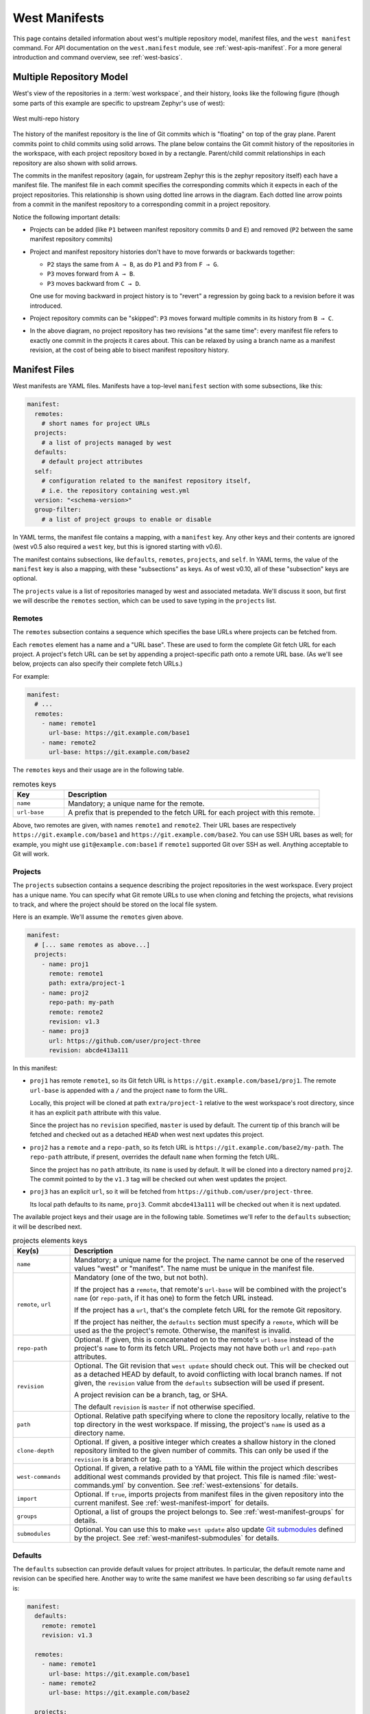.. _west-manifests:

West Manifests
##############

This page contains detailed information about west's multiple repository model,
manifest files, and the ``west manifest`` command. For API documentation on the
``west.manifest`` module, see :ref:`west-apis-manifest`. For a more general
introduction and command overview, see :ref:`west-basics`.

.. only:: html

   .. contents::
      :depth: 3

.. _west-mr-model:

Multiple Repository Model
*************************

West's view of the repositories in a :term:`west workspace`, and their
history, looks like the following figure (though some parts of this example are
specific to upstream Zephyr's use of west):

.. figure:: west-mr-model.png
   :align: center
   :alt: West multi-repo history
   :figclass: align-center

   West multi-repo history

The history of the manifest repository is the line of Git commits which is
"floating" on top of the gray plane. Parent commits point to child commits
using solid arrows. The plane below contains the Git commit history of the
repositories in the workspace, with each project repository boxed in by a
rectangle. Parent/child commit relationships in each repository are also shown
with solid arrows.

The commits in the manifest repository (again, for upstream Zephyr this is the
zephyr repository itself) each have a manifest file. The manifest file in each
commit specifies the corresponding commits which it expects in each of the
project repositories. This relationship is shown using dotted line arrows in the
diagram. Each dotted line arrow points from a commit in the manifest repository
to a corresponding commit in a project repository.

Notice the following important details:

- Projects can be added (like ``P1`` between manifest repository
  commits ``D`` and ``E``) and removed (``P2`` between the same
  manifest repository commits)

- Project and manifest repository histories don't have to move
  forwards or backwards together:

  - ``P2`` stays the same from ``A → B``, as do ``P1`` and ``P3`` from ``F →
    G``.
  - ``P3`` moves forward from ``A → B``.
  - ``P3`` moves backward from ``C → D``.

  One use for moving backward in project history is to "revert" a regression by
  going back to a revision before it was introduced.

- Project repository commits can be "skipped": ``P3`` moves forward
  multiple commits in its history from ``B → C``.

- In the above diagram, no project repository has two revisions "at
  the same time": every manifest file refers to exactly one commit in
  the projects it cares about. This can be relaxed by using a branch
  name as a manifest revision, at the cost of being able to bisect
  manifest repository history.

.. _west-manifest-files:

Manifest Files
**************

West manifests are YAML files. Manifests have a top-level ``manifest`` section
with some subsections, like this:

.. code-block:: yaml

   manifest:
     remotes:
       # short names for project URLs
     projects:
       # a list of projects managed by west
     defaults:
       # default project attributes
     self:
       # configuration related to the manifest repository itself,
       # i.e. the repository containing west.yml
     version: "<schema-version>"
     group-filter:
       # a list of project groups to enable or disable

In YAML terms, the manifest file contains a mapping, with a ``manifest``
key. Any other keys and their contents are ignored (west v0.5 also required a
``west`` key, but this is ignored starting with v0.6).

The manifest contains subsections, like ``defaults``, ``remotes``,
``projects``, and ``self``. In YAML terms, the value of the ``manifest`` key is
also a mapping, with these "subsections" as keys. As of west v0.10, all of
these "subsection" keys are optional.

The ``projects`` value is a list of repositories managed by west and associated
metadata. We'll discuss it soon, but first we will describe the ``remotes``
section, which can be used to save typing in the ``projects`` list.

Remotes
=======

The ``remotes`` subsection contains a sequence which specifies the base URLs
where projects can be fetched from.

Each ``remotes`` element has a name and a "URL base". These are used to form
the complete Git fetch URL for each project. A project's fetch URL can be set
by appending a project-specific path onto a remote URL base. (As we'll see
below, projects can also specify their complete fetch URLs.)

For example:

.. code-block:: yaml

   manifest:
     # ...
     remotes:
       - name: remote1
         url-base: https://git.example.com/base1
       - name: remote2
         url-base: https://git.example.com/base2

The ``remotes`` keys and their usage are in the following table.

.. list-table:: remotes keys
   :header-rows: 1
   :widths: 1 5

   * - Key
     - Description

   * - ``name``
     - Mandatory; a unique name for the remote.

   * - ``url-base``
     - A prefix that is prepended to the fetch URL for each
       project with this remote.

Above, two remotes are given, with names ``remote1`` and ``remote2``. Their URL
bases are respectively ``https://git.example.com/base1`` and
``https://git.example.com/base2``. You can use SSH URL bases as well; for
example, you might use ``git@example.com:base1`` if ``remote1`` supported Git
over SSH as well. Anything acceptable to Git will work.

Projects
========

The ``projects`` subsection contains a sequence describing the project
repositories in the west workspace. Every project has a unique name. You can
specify what Git remote URLs to use when cloning and fetching the projects,
what revisions to track, and where the project should be stored on the local
file system.

Here is an example. We'll assume the ``remotes`` given above.

.. Note: if you change this example, keep the equivalent manifest below in
   sync.

.. code-block:: yaml

   manifest:
     # [... same remotes as above...]
     projects:
       - name: proj1
         remote: remote1
         path: extra/project-1
       - name: proj2
         repo-path: my-path
         remote: remote2
         revision: v1.3
       - name: proj3
         url: https://github.com/user/project-three
         revision: abcde413a111

In this manifest:

- ``proj1`` has remote ``remote1``, so its Git fetch URL is
  ``https://git.example.com/base1/proj1``. The remote ``url-base`` is appended
  with a ``/`` and the project ``name`` to form the URL.

  Locally, this project will be cloned at path ``extra/project-1`` relative to
  the west workspace's root directory, since it has an explicit ``path``
  attribute with this value.

  Since the project has no ``revision`` specified, ``master`` is used by
  default. The current tip of this branch will be fetched and checked out as a
  detached ``HEAD`` when west next updates this project.

- ``proj2`` has a ``remote`` and a ``repo-path``, so its fetch URL is
  ``https://git.example.com/base2/my-path``. The ``repo-path`` attribute, if
  present, overrides the default ``name`` when forming the fetch URL.

  Since the project has no ``path`` attribute, its ``name`` is used by
  default. It will be cloned into a directory named ``proj2``. The commit
  pointed to by the ``v1.3`` tag will be checked out when west updates the
  project.

- ``proj3`` has an explicit ``url``, so it will be fetched from
  ``https://github.com/user/project-three``.

  Its local path defaults to its name, ``proj3``. Commit ``abcde413a111`` will
  be checked out when it is next updated.

The available project keys and their usage are in the following table.
Sometimes we'll refer to the ``defaults`` subsection; it will be described
next.

.. list-table:: projects elements keys
   :header-rows: 1
   :widths: 1 5

   * - Key(s)
     - Description

   * - ``name``
     - Mandatory; a unique name for the project. The name cannot be one of the
       reserved values "west" or "manifest". The name must be unique in the
       manifest file.

   * - ``remote``, ``url``
     - Mandatory (one of the two, but not both).

       If the project has a ``remote``, that remote's ``url-base`` will be
       combined with the project's ``name`` (or ``repo-path``, if it has one)
       to form the fetch URL instead.

       If the project has a ``url``, that's the complete fetch URL for the
       remote Git repository.

       If the project has neither, the ``defaults`` section must specify a
       ``remote``, which will be used as the the project's remote. Otherwise,
       the manifest is invalid.

   * - ``repo-path``
     - Optional. If given, this is concatenated on to the remote's
       ``url-base`` instead of the project's ``name`` to form its fetch URL.
       Projects may not have both ``url`` and ``repo-path`` attributes.

   * - ``revision``
     - Optional. The Git revision that ``west update`` should
       check out. This will be checked out as a detached HEAD by default, to
       avoid conflicting with local branch names. If not given, the
       ``revision`` value from the ``defaults`` subsection will be used if
       present.

       A project revision can be a branch, tag, or SHA.

       The default ``revision`` is ``master`` if not otherwise specified.

   * - ``path``
     - Optional. Relative path specifying where to clone the repository
       locally, relative to the top directory in the west workspace. If missing,
       the project's ``name`` is used as a directory name.

   * - ``clone-depth``
     - Optional. If given, a positive integer which creates a shallow history
       in the cloned repository limited to the given number of commits. This
       can only be used if the ``revision`` is a branch or tag.

   * - ``west-commands``
     - Optional. If given, a relative path to a YAML file within the project
       which describes additional west commands provided by that project. This
       file is named :file:`west-commands.yml` by convention. See
       :ref:`west-extensions` for details.

   * - ``import``
     - Optional. If ``true``, imports projects from manifest files in the
       given repository into the current manifest. See
       :ref:`west-manifest-import` for details.

   * - ``groups``
     - Optional, a list of groups the project belongs to. See
       :ref:`west-manifest-groups` for details.

   * - ``submodules``
     - Optional. You can use this to make ``west update`` also update `Git
       submodules`_ defined by the project. See
       :ref:`west-manifest-submodules` for details.

.. _Git submodules: https://git-scm.com/book/en/v2/Git-Tools-Submodules

Defaults
========

The ``defaults`` subsection can provide default values for project
attributes. In particular, the default remote name and revision can be
specified here. Another way to write the same manifest we have been describing
so far using ``defaults`` is:

.. code-block:: yaml

   manifest:
     defaults:
       remote: remote1
       revision: v1.3

     remotes:
       - name: remote1
         url-base: https://git.example.com/base1
       - name: remote2
         url-base: https://git.example.com/base2

     projects:
       - name: proj1
         path: extra/project-1
         revision: master
       - name: proj2
         repo-path: my-path
         remote: remote2
       - name: proj3
         url: https://github.com/user/project-three
         revision: abcde413a111

The available ``defaults`` keys and their usage are in the following table.

.. list-table:: defaults keys
   :header-rows: 1
   :widths: 1 5

   * - Key
     - Description

   * - ``remote``
     - Optional. This will be used for a project's ``remote`` if it does not
       have a ``url`` or ``remote`` key set.

   * - ``revision``
     - Optional. This will be used for a project's ``revision`` if it does
       not have one set. If not given, the default is ``master``.

Self
====

The ``self`` subsection can be used to control the manifest repository itself.

As an example, let's consider this snippet from the zephyr repository's
:file:`west.yml`:

.. code-block:: yaml

   manifest:
     # ...
     self:
       path: zephyr
       west-commands: scripts/west-commands.yml

This ensures that the zephyr repository is cloned into path ``zephyr``, though
as explained above that would have happened anyway if cloning from the default
manifest URL, ``https://github.com/zephyrproject-rtos/zephyr``. Since the
zephyr repository does contain extension commands, its ``self`` entry declares
the location of the corresponding :file:`west-commands.yml` relative to the
repository root.

The available ``self`` keys and their usage are in the following table.

.. list-table:: self keys
   :header-rows: 1
   :widths: 1 5

   * - Key
     - Description

   * - ``path``
     - Optional. The path ``west init`` should clone the manifest repository
       into, relative to the west workspace topdir.

       If not given, the basename of the path component in the manifest
       repository URL will be used by default. For example, if the URL is
       ``https://git.example.com/project-repo``, the manifest repository would
       be cloned to the directory :file:`project-repo`.

   * - ``west-commands``
     - Optional. This is analogous to the same key in a project sequence
       element.

   * - ``import``
     - Optional. This is also analogous to the ``projects`` key, but allows
       importing projects from other files in the manifest repository. See
       :ref:`west-manifest-import`.

.. _west-manifest-schema-version:

Version
=======

The ``version`` subsection can be used to mark the lowest version of the
manifest file schema that can parse this file's data:

.. code-block:: yaml

   manifest:
     version: "0.10"
     # marks that this file uses version 0.10 of the west manifest
     # file format.

The pykwalify schema :file:`manifest-schema.yml` in the west source code
repository is used to validate the manifest section. The current manifest
``version`` is 0.10, which is supported by west version v0.10.x.

The ``version`` value may be ``"0.7"``, ``"0.8"``, ``"0.9"``, or ``"0.10"``.
West v0.10.x can load manifests with any of these ``version`` values, while
west v0.9.x can only load versions up to ``"0.9"``, and so on.

West halts with an error if you ask it to load a manifest file written in a
version it cannot handle.

Quoting the ``version`` value as shown above forces the YAML parser to treat
it as a string. Without quotes, ``0.10`` in YAML is just the floating point
value ``0.1``. You can omit the quotes if the value is the same when cast to
string, but it's best to include them. Always use quotes if you're not sure.

Group-filter
============

See :ref:`west-manifest-groups`.

.. _west-manifest-groups:

Project Groups and Active Projects
**********************************

You can use the ``groups`` and ``group-filter`` keys briefly described
:ref:`above <west-manifest-files>` to place projects into groups, and filter
which groups are enabled. These keys appear in the manifest like this:

.. code-block:: yaml

   manifest:
     projects:
       - name: some-project
         groups: ...
     group-filter: ...

You can enable or disable project groups using ``group-filter``. Projects whose
groups are all disabled are *inactive*; west essentially ignores inactive
projects unless explicitly requested not to.

The next section introduces project groups; the following sections describe
:ref:`west-enabled-disabled-groups` and :ref:`west-active-inactive-projects`.
There are some basic examples in :ref:`west-project-group-examples`.

Finally, :ref:`west-group-filter-imports` provides a simplified overview of how
``group-filter`` interacts with the :ref:`west-manifest-import` feature.

Project Groups
==============

Inside ``manifest: projects:``, you can add a project to one or more groups.
The ``groups`` key is a list of group names. Group names are strings.

For example, in this manifest fragment:

.. code-block:: yaml

  manifest:
    projects:
      - name: project-1
        groups:
          - groupA
      - name: project-2
        groups:
          - groupB
          - groupC
      - name: project-3

The projects are in these groups:

- ``project-1``: one group, named ``groupA``
- ``project-2``: two groups, named ``groupB`` and ``groupC``
- ``project-3``: no groups

Project group names must not contain commas (,), colons (:), or whitespace.

Group names must not begin with a dash (-) or the plus sign (+), but they may
contain these characters elsewhere in their names. For example, ``foo-bar`` and
``foo+bar`` are valid groups, but ``-foobar`` and ``+foobar`` are not.

Group names are otherwise arbitrary strings. Group names are case sensitive.

As a restriction, no project may use both ``import:`` and ``groups:``. (This
avoids some edge cases whose semantics are difficult to specify.)

.. _west-enabled-disabled-groups:

Enabled and Disabled Project Groups
===================================

All project groups are enabled by default. You can enable or disable groups in
both your manifest file and :ref:`west-config`.

Within a manifest file, ``manifest: group-filter:`` is a YAML list of groups to
enable and disable.

To enable a group, prefix its name with a plus sign (+). For example,
``groupA`` is enabled in this manifest fragment:

.. code-block:: yaml

   manifest:
     group-filter: [+groupA]

Although this is redundant for groups that are already enabled by default, it
can be used to override settings in an imported manifest file. See
:ref:`west-group-filter-imports` for more information.

To disable a group, prefix its name with a dash (-). For example, ``groupA``
and ``groupB`` are disabled in this manifest fragment:

.. code-block:: yaml

   manifest:
     group-filter: [-groupA,-groupB]

.. note::

   Since ``group-filter`` is a YAML list, you could have written this fragment
   as follows:

   .. code-block:: yaml

      manifest:
        group-filter:
          - -groupA
          - -groupB

   However, this syntax is harder to read and therefore discouraged.

In addition to the manifest file, you can control which groups are enabled and
disabled using the ``manifest.group-filter`` configuration option. This option
is a comma-separated list of groups to enable and/or disable.

To enable a group, add its name to the list prefixed with ``+``. To disable a
group, add its name prefixed with ``-``. For example, setting
``manifest.group-filter`` to ``+groupA,-groupB`` enables ``groupA``, and
disables ``groupB``.

The value of the configuration option overrides any data in the manifest file.
You can think of this as if the ``manifest.group-filter`` configuration option
is appended to the ``manifest: group-filter:`` list from YAML, with "last entry
wins" semantics.

.. _west-active-inactive-projects:

Active and Inactive Projects
============================

All projects are *active* by default. Projects with no groups are always
active. A project is *inactive* if all of its groups are disabled. This is the
only way to make a project inactive.

Most west commands that operate on projects will ignore inactive projects by
default. For example, :ref:`west-update` when run without arguments will not
update inactive projects. As another example, running ``west list`` without
arguments will not print information for inactive projects.

.. _west-project-group-examples:

Project Group Examples
======================

This section contains example situations involving project groups and active
projects. The examples use both ``manifest: group-filter:`` YAML lists and
``manifest.group-filter`` configuration lists, to show how they work together.

Note that the ``defaults`` and ``remotes`` data in the following manifests
isn't relevant except to make the examples complete and self-contained.

Example 1: no disabled groups
-----------------------------

The entire manifest file is:

.. code-block:: yaml

   manifest:
     projects:
       - name: foo
         groups:
           - groupA
       - name: bar
         groups:
           - groupA
           - groupB
       - name: baz

     defaults:
       remote: example-remote
     remotes:
       - name: example-remote
         url-base: https://git.example.com

The ``manifest.group-filter`` configuration option is not set (you can ensure
this by running ``west config -D manifest.group-filter``).

No groups are disabled, because all groups are enabled by default. Therefore,
all three projects (``foo``, ``bar``, and ``baz``) are active. Note that there
is no way to make project ``baz`` inactive, since it has no groups.

Example 2: Disabling one group via manifest
-------------------------------------------

The entire manifest file is:

.. code-block:: yaml

   manifest:
     projects:
       - name: foo
         groups:
           - groupA
       - name: bar
         groups:
           - groupA
           - groupB

     group-filter: [-groupA]

     defaults:
       remote: example-remote
     remotes:
       - name: example-remote
         url-base: https://git.example.com

The ``manifest.group-filter`` configuration option is not set (you can ensure
this by running ``west config -D manifest.group-filter``).

Since ``groupA`` is disabled, project ``foo`` is inactive. Project ``bar`` is
active, because ``groupB`` is enabled.

Example 3: Disabling multiple groups via manifest
-------------------------------------------------

The entire manifest file is:

.. code-block:: yaml

   manifest:
     projects:
       - name: foo
         groups:
           - groupA
       - name: bar
         groups:
           - groupA
           - groupB

     group-filter: [-groupA,-groupB]

     defaults:
       remote: example-remote
     remotes:
       - name: example-remote
         url-base: https://git.example.com

The ``manifest.group-filter`` configuration option is not set (you can ensure
this by running ``west config -D manifest.group-filter``).

Both ``foo`` and ``bar`` are inactive, because all of their groups are
disabled.

Example 4: Disabling a group via configuration
----------------------------------------------

The entire manifest file is:

.. code-block:: yaml

   manifest:
     projects:
       - name: foo
         groups:
           - groupA
       - name: bar
         groups:
           - groupA
           - groupB

     defaults:
       remote: example-remote
     remotes:
       - name: example-remote
         url-base: https://git.example.com

The ``manifest.group-filter`` configuration option is set to ``-groupA`` (you
can ensure this by running ``west config manifest.group-filter -- -groupA``;
the extra ``--`` is required so the argument parser does not treat ``-groupA``
as a command line option ``-g`` with value ``roupA``).

Project ``foo`` is inactive because ``groupA`` has been disabled by the
``manifest.group-filter`` configuration option. Project ``bar`` is active
because ``groupB`` is enabled.

Example 5: Overriding a disabled group via configuration
--------------------------------------------------------

The entire manifest file is:

.. code-block:: yaml

   manifest:
     projects:
       - name: foo
       - name: bar
         groups:
           - groupA
       - name: baz
         groups:
           - groupA
           - groupB

     group-filter: [-groupA]

     defaults:
       remote: example-remote
     remotes:
       - name: example-remote
         url-base: https://git.example.com

The ``manifest.group-filter`` configuration option is set to ``+groupA`` (you
can ensure this by running ``west config manifest.group-filter +groupA``).

In this case, ``groupA`` is enabled: the ``manifest.group-filter``
configuration option has higher precedence than the ``manifest: group-filter:
[-groupA]`` content in the manifest file.

Therefore, projects ``foo`` and ``bar`` are both active.

Example 6: Overriding multiple disabled groups via configuration
----------------------------------------------------------------

The entire manifest file is:

.. code-block:: yaml

   manifest:
     projects:
       - name: foo
       - name: bar
         groups:
           - groupA
       - name: baz
         groups:
           - groupA
           - groupB

     group-filter: [-groupA,-groupB]

     defaults:
       remote: example-remote
     remotes:
       - name: example-remote
         url-base: https://git.example.com

The ``manifest.group-filter`` configuration option is set to
``+groupA,+groupB`` (you can ensure this by running ``west config
manifest.group-filter "+groupA,+groupB"``).

In this case, both ``groupA`` and ``groupB`` are enabled, because the
configuration value overrides the manifest file for both groups.

Therefore, projects ``foo`` and ``bar`` are both active.

Example 7: Disabling multiple groups via configuration
------------------------------------------------------

The entire manifest file is:

.. code-block:: yaml

   manifest:
     projects:
       - name: foo
       - name: bar
         groups:
           - groupA
       - name: baz
         groups:
           - groupA
           - groupB

     defaults:
       remote: example-remote
     remotes:
       - name: example-remote
         url-base: https://git.example.com

The ``manifest.group-filter`` configuration option is set to
``-groupA,-groupB`` (you can ensure this by running ``west config
manifest.group-filter -- "-groupA,-groupB"``).

In this case, both ``groupA`` and ``groupB`` are disabled.

Therefore, projects ``foo`` and ``bar`` are both inactive.

.. _west-group-filter-imports:

Group Filters and Imports
=========================

This section provides a simplified description of how the ``manifest:
group-filter:`` value behaves when combined with :ref:`west-manifest-import`.
For complete details, see :ref:`west-manifest-formal`.

.. warning::

   The below semantics apply to west v0.10.0 and later. West v0.9.x semantics
   are different, and combining ``group-filter`` with ``import`` in west v0.9.x
   is discouraged.

In short:

- if you only import one manifest, any groups it disables in its
  ``group-filter`` are also disabled in your manifest
- you can override this in your manifest file's ``manifest: group-filter:``
  value, your workspace's ``manifest.group-filter`` configuration option, or
  both

Here are some examples.

Example 1: no overrides
-----------------------

You are using this :file:`parent/west.yml` manifest:

.. code-block:: yaml

   # parent/west.yml:
   manifest:
     projects:
       - name: child
         url: https://git.example.com/child
         import: true
       - name: project-1
         url: https://git.example.com/project-1
         groups:
           - unstable

And :file:`child/west.yml` contains:

.. code-block:: yaml

   # child/west.yml:
   manifest:
     group-filter: [-unstable]
     projects:
       - name: project-2
         url: https://git.example.com/project-2
       - name: project-3
         url: https://git.example.com/project-3
         groups:
           - unstable

Only ``child`` and ``project-2`` are active in the resolved manifest.

The ``unstable`` group is disabled in :file:`child/west.yml`, and that is not
overridden in :file:`parent/west.yml`. Therefore, the final ``group-filter``
for the resolved manifest is ``[-unstable]``.

Since ``project-1`` and ``project-3`` are in the ``unstable`` group and are not
in any other group, they are inactive.

Example 2: overriding an imported ``group-filter`` via manifest
---------------------------------------------------------------

You are using this :file:`parent/west.yml` manifest:

.. code-block:: yaml

   # parent/west.yml:
   manifest:
     group-filter: [+unstable,-optional]
     projects:
       - name: child
         url: https://git.example.com/child
         import: true
       - name: project-1
         url: https://git.example.com/project-1
         groups:
           - unstable

And :file:`child/west.yml` contains:

.. code-block:: yaml

   # child/west.yml:
   manifest:
     group-filter: [-unstable]
     projects:
       - name: project-2
         url: https://git.example.com/project-2
         groups:
           - optional
       - name: project-3
         url: https://git.example.com/project-3
         groups:
           - unstable

Only the ``child``, ``project-1``, and ``project-3`` projects are active.

The ``[-unstable]`` group filter in :file:`child/west.yml` is overridden in
:file:`parent/west.yml`, so the ``unstable`` group is enabled. Since
``project-1`` and ``project-3`` are in the ``unstable`` group, they are active.

The same :file:`parent/west.yml` file disables the ``optional`` group, so
``project-2`` is inactive.

The final group filter specified by :file:`parent/west.yml` is
``[+unstable,-optional]``.

Example 3: overriding an imported ``group-filter`` via configuration
--------------------------------------------------------------------

You are using this :file:`parent/west.yml` manifest:

.. code-block:: yaml

   # parent/west.yml:
   manifest:
     projects:
       - name: child
         url: https://git.example.com/child
         import: true
       - name: project-1
         url: https://git.example.com/project-1
         groups:
           - unstable

And :file:`child/west.yml` contains:

.. code-block:: yaml

   # child/west.yml:
   manifest:
     group-filter: [-unstable]
     projects:
       - name: project-2
         url: https://git.example.com/project-2
         groups:
           - optional
       - name: project-3
         url: https://git.example.com/project-3
         groups:
           - unstable

If you run:

.. code-block:: shell

   west config manifest.group-filter +unstable,-optional

Then only the ``child``, ``project-1``, and ``project-3`` projects are active.

The ``-unstable`` group filter in :file:`child/west.yml` is overridden in the
``manifest.group-filter`` configuration option, so the ``unstable`` group is
enabled. Since ``project-1`` and ``project-3`` are in the ``unstable`` group,
they are active.

The same configuration option disables the ``optional`` group, so ``project-2``
is inactive.

The final group filter specified by :file:`parent/west.yml` and the
``manifest.group-filter`` configuration option is ``[+unstable,-optional]``.

.. _west-manifest-submodules:

Git Submodules in Projects
**************************

You can use the ``submodules`` keys briefly described :ref:`above
<west-manifest-files>` to force ``west update`` to also handle any `Git
submodules`_ configured in project's git repository. The ``submodules`` key can
appear inside ``projects``, like this:

.. code-block:: YAML

   manifest:
     projects:
       - name: some-project
         submodules: ...

The ``submodules`` key can be a boolean or a list of mappings. We'll describe
these in order.

Option 1: Boolean
=================

This is the easiest way to use ``submodules``.

If ``submodules`` is ``true`` as a ``projects`` attribute, ``west update`` will
recursively update the project's Git submodules whenever it updates the project
itself. If it's ``false`` or missing, it has no effect.

For example, let's say you have a source code repository ``foo``, which has
some submodules, and you want ``west update`` to keep all of them them in sync,
along with another project named ``bar`` in the same workspace.

You can do that with this manifest file:

.. code-block:: yaml

   manifest:
     projects:
       - name: foo
         submodules: true
       - name: bar

Here, ``west update`` will initialize and update all submodules in ``foo``. If
``bar`` has any submodules, they are ignored, because ``bar`` does not have a
``submodules`` value.

Option 2: List of mappings
==========================

The ``submodules`` key may be a list of mappings, one list element for
each desired submodule. Each submodule listed is updated recursively.
You can still track and update unlisted submodules with ``git`` commands
manually; present or not they will be completely ignored by ``west``.

The ``path`` key must match exactly the path of one submodule relative
to its parent west project, as shown in the output of ``git submodule
status``. The ``name`` key is optional and not used by west for now;
it's not passed to ``git submodule`` commands either. The ``name`` key
was briefly mandatory in west version 0.9.0, but was made optional in 0.9.1.

For example, let's say you have a source code repository ``foo``, which has
many submodules, and you want ``west update`` to keep some but not all of them
in sync, along with another project named ``bar`` in the same workspace.

You can do that with this manifest file:

.. code-block:: yaml

   manifest:
     projects:
       - name: foo
         submodules:
           - path: path/to/foo-first-sub
           - name: foo-second-sub
             path: path/to/foo-second-sub
       - name: bar

Here, ``west update`` will recursively initialize and update just the
submodules in ``foo`` with paths ``path/to/foo-first-sub`` and
``path/to/foo-second-sub``. Any submodules in ``bar`` are still ignored.

.. _west-manifest-import:

Manifest Imports
****************

You can use the ``import`` key briefly described above to include projects from
other manifest files in your :file:`west.yml`. This key can be either a
``project`` or ``self`` section attribute:

.. code-block:: yaml

   manifest:
     projects:
       - name: some-project
         import: ...
     self:
       import: ...

You can use a "self: import:" to load additional files from the repository
containing your :file:`west.yml`. You can use a "project: ... import:" to load
additional files defined in that project's Git history.

West resolves the final manifest from individual manifest files in this order:

#. imported files in ``self``
#. your :file:`west.yml` file
#. imported files in ``projects``

During resolution, west ignores projects which have already been defined in
other files. For example, a project named ``foo`` in your :file:`west.yml`
makes west ignore other projects named ``foo`` imported from your ``projects``
list.

The ``import`` key can be a boolean, path, mapping, or sequence. We'll describe
these in order, using examples:

- :ref:`Boolean <west-manifest-import-bool>`
   - :ref:`west-manifest-ex1.1`
   - :ref:`west-manifest-ex1.2`
   - :ref:`west-manifest-ex1.3`
- :ref:`Relative path <west-manifest-import-path>`
   - :ref:`west-manifest-ex2.1`
   - :ref:`west-manifest-ex2.2`
   - :ref:`west-manifest-ex2.3`
- :ref:`Mapping with additional configuration <west-manifest-import-map>`
   - :ref:`west-manifest-ex3.1`
   - :ref:`west-manifest-ex3.2`
   - :ref:`west-manifest-ex3.3`
   - :ref:`west-manifest-ex3.4`
- :ref:`Sequence of paths and mappings <west-manifest-import-seq>`
   - :ref:`west-manifest-ex4.1`
   - :ref:`west-manifest-ex4.2`

A more :ref:`formal description <west-manifest-formal>` of how this works is
last, after the examples.

Troubleshooting Note
====================

If you're using this feature and find west's behavior confusing, try
:ref:`resolving your manifest <west-manifest-resolve>` to see the final results
after imports are done.

.. _west-manifest-import-bool:

Option 1: Boolean
=================

This is the easiest way to use ``import``.

If ``import`` is ``true`` as a ``projects`` attribute, west imports projects
from the :file:`west.yml` file in that project's root directory. If it's
``false`` or missing, it has no effect. For example, this manifest would import
:file:`west.yml` from the ``p1`` git repository at revision ``v1.0``:

.. code-block:: yaml

   manifest:
     # ...
     projects:
       - name: p1
         revision: v1.0
         import: true    # Import west.yml from p1's v1.0 git tag
       - name: p2
         import: false   # Nothing is imported from p2.
       - name: p3        # Nothing is imported from p3 either.

It's an error to set ``import`` to either ``true`` or ``false`` inside
``self``, like this:

.. code-block:: yaml

   manifest:
     # ...
     self:
       import: true  # Error

.. _west-manifest-ex1.1:

Example 1.1: Downstream of a Zephyr release
-------------------------------------------

You have a source code repository you want to use with Zephyr v1.14.1 LTS.  You
want to maintain the whole thing using west. You don't want to modify any of
the mainline repositories.

In other words, the west workspace you want looks like this:

.. code-block:: none

   my-downstream/
   ├── .west/                     # west directory
   ├── zephyr/                    # mainline zephyr repository
   │   └── west.yml               # the v1.14.1 version of this file is imported
   ├── modules/                   # modules from mainline zephyr
   │   ├── hal/
   │   └── [...other directories..]
   ├── [ ... other projects ...]  # other mainline repositories
   └── my-repo/                   # your downstream repository
       ├── west.yml               # main manifest importing zephyr/west.yml v1.14.1
       └── [...other files..]

You can do this with the following :file:`my-repo/west.yml`:

.. code-block:: yaml

   # my-repo/west.yml:
   manifest:
     remotes:
       - name: zephyrproject-rtos
         url-base: https://github.com/zephyrproject-rtos
     projects:
       - name: zephyr
         remote: zephyrproject-rtos
         revision: v1.14.1
         import: true

You can then create the workspace on your computer like this, assuming
``my-repo`` is hosted at ``https://git.example.com/my-repo``:

.. code-block:: console

   west init -m https://git.example.com/my-repo my-downstream
   cd my-downstream
   west update

After ``west init``, :file:`my-downstream/my-repo` will be cloned.

After ``west update``, all of the projects defined in the ``zephyr``
repository's :file:`west.yml` at revision ``v1.14.1`` will be cloned into
:file:`my-downstream` as well.

You can add and commit any code to :file:`my-repo` you please at this point,
including your own Zephyr applications, drivers, etc. See :ref:`application`.

.. _west-manifest-ex1.2:

Example 1.2: "Rolling release" Zephyr downstream
------------------------------------------------

This is similar to :ref:`west-manifest-ex1.1`, except we'll use ``revision:
main`` for the zephyr repository:

.. code-block:: yaml

   # my-repo/west.yml:
   manifest:
     remotes:
       - name: zephyrproject-rtos
         url-base: https://github.com/zephyrproject-rtos
     projects:
       - name: zephyr
         remote: zephyrproject-rtos
         revision: main
         import: true

You can create the workspace in the same way:

.. code-block:: console

   west init -m https://git.example.com/my-repo my-downstream
   cd my-downstream
   west update

This time, whenever you run ``west update``, the special :ref:`manifest-rev
<west-manifest-rev>` branch in the ``zephyr`` repository will be updated to
point at a newly fetched ``main`` branch tip from the URL
https://github.com/zephyrproject-rtos/zephyr.

The contents of :file:`zephyr/west.yml` at the new ``manifest-rev`` will then
be used to import projects from Zephyr. This lets you stay up to date with the
latest changes in the Zephyr project. The cost is that running ``west update``
will not produce reproducible results, since the remote ``main`` branch can
change every time you run it.

It's also important to understand that west **ignores your working tree's**
:file:`zephyr/west.yml` entirely when resolving imports. West always uses the
contents of imported manifests as they were committed to the latest
``manifest-rev`` when importing from a project.

You can only import manifest from the file system if they are in your manifest
repository's working tree. See :ref:`west-manifest-ex2.2` for an example.

.. _west-manifest-ex1.3:

Example 1.3: Downstream of a Zephyr release, with module fork
-------------------------------------------------------------

This manifest is similar to the one in :ref:`west-manifest-ex1.1`, except it:

- is a downstream of Zephyr 2.0
- includes a downstream fork of the :file:`modules/hal/nordic`
  :ref:`module <modules>` which was included in that release

.. code-block:: yaml

   # my-repo/west.yml:
   manifest:
     remotes:
       - name: zephyrproject-rtos
         url-base: https://github.com/zephyrproject-rtos
       - name: my-remote
         url-base: https://git.example.com
     projects:
       - name: hal_nordic         # higher precedence
         remote: my-remote
         revision: my-sha
         path: modules/hal/nordic
       - name: zephyr
         remote: zephyrproject-rtos
         revision: v2.0.0
         import: true             # imported projects have lower precedence

   # subset of zephyr/west.yml contents at v2.0.0:
   manifest:
     defaults:
       remote: zephyrproject-rtos
     remotes:
       - name: zephyrproject-rtos
         url-base: https://github.com/zephyrproject-rtos
     projects:
     # ...
     - name: hal_nordic           # lower precedence, values ignored
       path: modules/hal/nordic
       revision: another-sha

With this manifest file, the project named ``hal_nordic``:

- is cloned from ``https://git.example.com/hal_nordic`` instead of
  ``https://github.com/zephyrproject-rtos/hal_nordic``.
- is updated to commit ``my-sha`` by ``west update``, instead of
  the mainline commit ``another-sha``

In other words, when your top-level manifest defines a project, like
``hal_nordic``, west will ignore any other definition it finds later on while
resolving imports.

This does mean you have to copy the ``path: modules/hal/nordic`` value into
:file:`my-repo/west.yml` when defining ``hal_nordic`` there. The value from
:file:`zephyr/west.yml` is ignored entirely. See :ref:`west-manifest-resolve`
for troubleshooting advice if this gets confusing in practice.

When you run ``west update``, west will:

- update zephyr's ``manifest-rev`` to point at the ``v2.0.0`` tag
- import :file:`zephyr/west.yml` at that ``manifest-rev``
- locally check out the ``v2.0.0`` revisions for all zephyr projects except
  ``hal_nordic``
- update ``hal_nordic`` to ``my-sha`` instead of ``another-sha``

.. _west-manifest-import-path:

Option 2: Relative path
=======================

The ``import`` value can also be a relative path to a manifest file or a
directory containing manifest files. The path is relative to the root directory
of the ``projects`` or ``self`` repository the ``import`` key appears in.

Here is an example:

.. code-block:: yaml

   manifest:
     projects:
       - name: project-1
         revision: v1.0
         import: west.yml
       - name: project-2
         revision: main
         import: p2-manifests
     self:
       import: submanifests

This will import the following:

- the contents of :file:`project-1/west.yml` at ``manifest-rev``, which points
  at tag ``v1.0`` after running ``west update``
- any YAML files in the directory tree :file:`project-2/p2-manifests`
  at the latest commit in the ``main`` branch, as fetched by ``west update``,
  sorted by file name
- YAML files in :file:`submanifests` in your manifest repository,
  as they appear on your file system, sorted by file name

Notice how ``projects`` imports get data from Git using ``manifest-rev``, while
``self`` imports get data from your file system. This is because as usual, west
leaves version control for your manifest repository up to you.

.. _west-manifest-ex2.1:

Example 2.1: Downstream of a Zephyr release with explicit path
--------------------------------------------------------------

This is an explicit way to write an equivalent manifest to the one in
:ref:`west-manifest-ex1.1`.

.. code-block:: yaml

   manifest:
     remotes:
       - name: zephyrproject-rtos
         url-base: https://github.com/zephyrproject-rtos
     projects:
       - name: zephyr
         remote: zephyrproject-rtos
         revision: v1.14.1
         import: west.yml

The setting ``import: west.yml`` means to use the file :file:`west.yml` inside
the ``zephyr`` project. This example is contrived, but shows the idea.

This can be useful in practice when the name of the manifest file you want to
import is not :file:`west.yml`.

.. _west-manifest-ex2.2:

Example 2.2: Downstream with directory of manifest files
--------------------------------------------------------

Your Zephyr downstream has a lot of additional repositories. So many, in fact,
that you want to split them up into multiple manifest files, but keep track of
them all in a single manifest repository, like this:

.. code-block:: none

   my-repo/
   ├── submanifests
   │   ├── 01-libraries.yml
   │   ├── 02-vendor-hals.yml
   │   └── 03-applications.yml
   └── west.yml

You want to add all the files in :file:`my-repo/submanifests` to the main
manifest file, :file:`my-repo/west.yml`, in addition to projects in
:file:`zephyr/west.yml`. You want to track the latest development code
in the Zephyr repository's ``main`` branch instead of using a fixed revision.

Here's how:

.. code-block:: yaml

   # my-repo/west.yml:
   manifest:
     remotes:
       - name: zephyrproject-rtos
         url-base: https://github.com/zephyrproject-rtos
     projects:
       - name: zephyr
         remote: zephyrproject-rtos
         revision: main
         import: true
     self:
       import: submanifests

Manifest files are imported in this order during resolution:

#. :file:`my-repo/submanifests/01-libraries.yml`
#. :file:`my-repo/submanifests/02-vendor-hals.yml`
#. :file:`my-repo/submanifests/03-applications.yml`
#. :file:`my-repo/west.yml`
#. :file:`zephyr/west.yml`

.. note::

   The :file:`.yml` file names are prefixed with numbers in this example to
   make sure they are imported in the specified order.

   You can pick arbitrary names. West sorts files in a directory by name before
   importing.

Notice how the manifests in :file:`submanifests` are imported *before*
:file:`my-repo/west.yml` and :file:`zephyr/west.yml`. In general, an ``import``
in the ``self`` section is processed before the manifest files in ``projects``
and the main manifest file.

This means projects defined in :file:`my-repo/submanifests` take highest
precedence. For example, if :file:`01-libraries.yml` defines ``hal_nordic``,
the project by the same name in :file:`zephyr/west.yml` is simply ignored. As
usual, see :ref:`west-manifest-resolve` for troubleshooting advice.

This may seem strange, but it allows you to redefine projects "after the fact",
as we'll see in the next example.

.. _west-manifest-ex2.3:

Example 2.3: Continuous Integration overrides
---------------------------------------------

Your continuous integration system needs to fetch and test multiple
repositories in your west workspace from a developer's forks instead of your
mainline development trees, to see if the changes all work well together.

Starting with :ref:`west-manifest-ex2.2`, the CI scripts add a
file :file:`00-ci.yml` in :file:`my-repo/submanifests`, with these contents:

.. code-block:: yaml

   # my-repo/submanifests/00-ci.yml:
   manifest:
     projects:
       - name: a-vendor-hal
         url: https://github.com/a-developer/hal
         revision: a-pull-request-branch
       - name: an-application
         url: https://github.com/a-developer/application
         revision: another-pull-request-branch

The CI scripts run ``west update`` after generating this file in
:file:`my-repo/submanifests`. The projects defined in :file:`00-ci.yml` have
higher precedence than other definitions in :file:`my-repo/submanifests`,
because the name :file:`00-ci.yml` comes before the other file names.

Thus, ``west update`` always checks out the developer's branches in the
projects named ``a-vendor-hal`` and ``an-application``, even if those same
projects are also defined elsewhere.

.. _west-manifest-import-map:

Option 3: Mapping
=================

The ``import`` key can also contain a mapping with the following keys:

- ``file``: Optional. The name of the manifest file or directory to import.
  This defaults to :file:`west.yml` if not present.
- ``name-allowlist``: Optional. If present, a name or sequence of project names
  to include.
- ``path-allowlist``: Optional. If present, a path or sequence of project paths
  to match against. This is a shell-style globbing pattern, currently
  implemented with `pathlib`_. Note that this means case sensitivity is
  platform specific.
- ``name-blocklist``: Optional. Like ``name-allowlist``, but contains project
  names to exclude rather than include.
- ``path-blocklist``: Optional. Like ``path-allowlist``, but contains project
  paths to exclude rather than include.
- ``path-prefix``: Optional (new in v0.8.0). If given, this will be prepended
  to the project's path in the workspace, as well as the paths of any imported
  projects. This can be used to place these projects in a subdirectory of the
  workspace.

.. _re: https://docs.python.org/3/library/re.html
.. _pathlib:
   https://docs.python.org/3/library/pathlib.html#pathlib.PurePath.match

Allowlists override blocklists if both are given. For example, if a project is
blocked by path, then allowed by name, it will still be imported.

.. _west-manifest-ex3.1:

Example 3.1: Downstream with name allowlist
-------------------------------------------

Here is a pair of manifest files, representing a mainline and a
downstream. The downstream doesn't want to use all the mainline
projects, however. We'll assume the mainline :file:`west.yml` is
hosted at ``https://git.example.com/mainline/manifest``.

.. code-block:: yaml

   # mainline west.yml:
   manifest:
     projects:
       - name: mainline-app                # included
         path: examples/app
         url: https://git.example.com/mainline/app
       - name: lib
         path: libraries/lib
         url: https://git.example.com/mainline/lib
       - name: lib2                        # included
         path: libraries/lib2
         url: https://git.example.com/mainline/lib2

   # downstream west.yml:
   manifest:
     projects:
       - name: mainline
         url: https://git.example.com/mainline/manifest
         import:
           name-allowlist:
             - mainline-app
             - lib2
       - name: downstream-app
         url: https://git.example.com/downstream/app
       - name: lib3
         path: libraries/lib3
         url: https://git.example.com/downstream/lib3

An equivalent manifest in a single file would be:

.. code-block:: yaml

   manifest:
     projects:
       - name: mainline
         url: https://git.example.com/mainline/manifest
       - name: downstream-app
         url: https://git.example.com/downstream/app
       - name: lib3
         path: libraries/lib3
         url: https://git.example.com/downstream/lib3
       - name: mainline-app                   # imported
         path: examples/app
         url: https://git.example.com/mainline/app
       - name: lib2                           # imported
         path: libraries/lib2
         url: https://git.example.com/mainline/lib2

If an allowlist had not been used, the ``lib`` project from the mainline
manifest would have been imported.

.. _west-manifest-ex3.2:

Example 3.2: Downstream with path allowlist
-------------------------------------------

Here is an example showing how to allowlist mainline's libraries only,
using ``path-allowlist``.

.. code-block:: yaml

   # mainline west.yml:
   manifest:
     projects:
       - name: app
         path: examples/app
         url: https://git.example.com/mainline/app
       - name: lib
         path: libraries/lib                  # included
         url: https://git.example.com/mainline/lib
       - name: lib2
         path: libraries/lib2                 # included
         url: https://git.example.com/mainline/lib2

   # downstream west.yml:
   manifest:
     projects:
       - name: mainline
         url: https://git.example.com/mainline/manifest
         import:
           path-allowlist: libraries/*
       - name: app
         url: https://git.example.com/downstream/app
       - name: lib3
         path: libraries/lib3
         url: https://git.example.com/downstream/lib3

An equivalent manifest in a single file would be:

.. code-block:: yaml

   manifest:
     projects:
       - name: lib                          # imported
         path: libraries/lib
         url: https://git.example.com/mainline/lib
       - name: lib2                         # imported
         path: libraries/lib2
         url: https://git.example.com/mainline/lib2
       - name: mainline
         url: https://git.example.com/mainline/manifest
       - name: app
         url: https://git.example.com/downstream/app
       - name: lib3
         path: libraries/lib3
         url: https://git.example.com/downstream/lib3

.. _west-manifest-ex3.3:

Example 3.3: Downstream with path blocklist
-------------------------------------------

Here's an example showing how to block all vendor HALs from mainline by
common path prefix in the workspace, add your own version for the chip
you're targeting, and keep everything else.

.. code-block:: yaml

   # mainline west.yml:
   manifest:
     defaults:
       remote: mainline
     remotes:
       - name: mainline
         url-base: https://git.example.com/mainline
     projects:
       - name: app
       - name: lib
         path: libraries/lib
       - name: lib2
         path: libraries/lib2
       - name: hal_foo
         path: modules/hals/foo     # excluded
       - name: hal_bar
         path: modules/hals/bar     # excluded
       - name: hal_baz
         path: modules/hals/baz     # excluded

   # downstream west.yml:
   manifest:
     projects:
       - name: mainline
         url: https://git.example.com/mainline/manifest
         import:
           path-blocklist: modules/hals/*
       - name: hal_foo
         path: modules/hals/foo
         url: https://git.example.com/downstream/hal_foo

An equivalent manifest in a single file would be:

.. code-block:: yaml

   manifest:
     defaults:
       remote: mainline
     remotes:
       - name: mainline
         url-base: https://git.example.com/mainline
     projects:
       - name: app                  # imported
       - name: lib                  # imported
         path: libraries/lib
       - name: lib2                 # imported
         path: libraries/lib2
       - name: mainline
         repo-path: https://git.example.com/mainline/manifest
       - name: hal_foo
         path: modules/hals/foo
         url: https://git.example.com/downstream/hal_foo

.. _west-manifest-ex3.4:

Example 3.4: Import into a subdirectory
---------------------------------------

You want to import a manifest and its projects, placing everything into a
subdirectory of your :term:`west workspace`.

For example, suppose you want to import this manifest from project ``foo``,
adding this project and its projects ``bar`` and ``baz`` to your workspace:

.. code-block:: yaml

   # foo/west.yml:
   manifest:
     defaults:
       remote: example
     remotes:
       - name: example
         url-base: https://git.example.com
     projects:
       - name: bar
       - name: baz

Instead of importing these into the top level workspace, you want to place all
three project repositories in an :file:`external-code` subdirectory, like this:

.. code-block:: none

   workspace/
   └── external-code/
       ├── foo/
       ├── bar/
       └── baz/

You can do this using this manifest:

.. code-block:: yaml

   manifest:
     projects:
       - name: foo
         url: https://git.example.com/foo
         import:
           path-prefix: external-code

An equivalent manifest in a single file would be:

.. code-block:: yaml

   # foo/west.yml:
   manifest:
     defaults:
       remote: example
     remotes:
       - name: example
         url-base: https://git.example.com
     projects:
       - name: foo
         path: external-code/foo
       - name: bar
         path: external-code/bar
       - name: baz
         path: external-code/baz

.. _west-manifest-import-seq:

Option 4: Sequence
==================

The ``import`` key can also contain a sequence of files, directories,
and mappings.

.. _west-manifest-ex4.1:

Example 4.1: Downstream with sequence of manifest files
-------------------------------------------------------

This example manifest is equivalent to the manifest in
:ref:`west-manifest-ex2.2`, with a sequence of explicitly named files.

.. code-block:: yaml

   # my-repo/west.yml:
   manifest:
     projects:
       - name: zephyr
         url: https://github.com/zephyrproject-rtos/zephyr
         import: west.yml
     self:
       import:
         - submanifests/01-libraries.yml
         - submanifests/02-vendor-hals.yml
         - submanifests/03-applications.yml

.. _west-manifest-ex4.2:

Example 4.2: Import order illustration
--------------------------------------

This more complicated example shows the order that west imports manifest files:

.. code-block:: yaml

   # my-repo/west.yml
   manifest:
     # ...
     projects:
       - name: my-library
       - name: my-app
       - name: zephyr
         import: true
       - name: another-manifest-repo
         import: submanifests
     self:
       import:
         - submanifests/libraries.yml
         - submanifests/vendor-hals.yml
         - submanifests/applications.yml
     defaults:
       remote: my-remote

For this example, west resolves imports in this order:

#. the listed files in :file:`my-repo/submanifests` are first, in the order
   they occur (e.g. :file:`libraries.yml` comes before
   :file:`applications.yml`, since this is a sequence of files), since the
   ``self: import:`` is always imported first
#. :file:`my-repo/west.yml` is next (with projects ``my-library`` etc. as long
   as they weren't already defined somewhere in :file:`submanifests`)
#. :file:`zephyr/west.yml` is after that, since that's the first ``import`` key
   in the ``projects`` list in :file:`my-repo/west.yml`
#. files in :file:`another-manifest-repo/submanifests` are last (sorted by file
   name), since that's the final project ``import``

.. _west-manifest-formal:

Manifest Import Details
=======================

This section describes how west resolves a manifest file that uses ``import`` a
bit more formally.

Overview
--------

The ``import`` key can appear in a west manifest's ``projects`` and ``self``
sections. The general case looks like this:

.. code-block:: yaml

   # Top-level manifest file.
   manifest:
     projects:
       - name: foo
         import: import-1
       - name: bar
         import: import-2
       # ...
       - name: baz
         import: import-N
     self:
       import: self-import

Import keys are optional. If any of ``import-1, ..., import-N`` are missing,
west will not import additional manifest data from that project. If
``self-import`` is missing, no additional files in the manifest repository
(beyond the top-level file) are imported.

The ultimate outcomes of resolving manifest imports are:

- a ``projects`` list, which is produced by combining the ``projects`` defined
  in the top-level file with those defined in imported files

- a set of extension commands, which are drawn from the the ``west-commands``
  keys in in the top-level file and any imported files

- a ``group-filter`` list, which is produced by combining the top-level and any
  imported filters

Importing is done in this order:

#. Manifests from ``self-import`` are imported first.
#. The top-level manifest file's definitions are handled next.
#. Manifests from ``import-1``, ..., ``import-N``, are imported in that order.

When an individual ``import`` key refers to multiple manifest files, they are
processed in this order:

- If the value is a relative path naming a directory (or a map whose ``file``
  is a directory), the manifest files it contains are processed in
  lexicographic order -- i.e., sorted by file name.
- If the value is a sequence, its elements are recursively imported in the
  order they appear.

This process recurses if necessary. E.g., if ``import-1`` produces a manifest
file that contains an ``import`` key, it is resolved recursively using the same
rules before its contents are processed further.

Projects
--------

This section describes how the final ``projects`` list is created.

Projects are identified by name. If the same name occurs in multiple manifests,
the first definition is used, and subsequent definitions are ignored. For
example, if ``import-1`` contains a project named ``bar``, that is ignored,
because the top-level :file:`west.yml` has already defined a project by that
name.

The contents of files named by ``import-1`` through ``import-N`` are imported
from Git at the latest ``manifest-rev`` revisions in their projects. These
revisions can be updated to the values ``rev-1`` through ``rev-N`` by running
``west update``. If any ``manifest-rev`` reference is missing or out of date,
``west update`` also fetches project data from the remote fetch URL and updates
the reference.

Also note that all imported manifests, from the root manifest to the repository
which defines a project ``P``, must be up to date in order for west to update
``P`` itself. For example, this means ``west update P`` would update
``manifest-rev`` in the ``baz`` project if :file:`baz/west.yml` defines ``P``,
as well as updating the ``manifest-rev`` branch in the local git clone of
``P``. Confusingly, updating ``baz`` may result in the removal of ``P``
from :file:`baz/west.yml`, which "should" cause ``west update P`` to fail with an
unrecognized project!

For this reason, it's not possible to run ``west update P`` if ``P`` is defined
in an imported manifest; you must update this project along with all the others
with a plain ``west update``.

By default, west won't fetch any project data over the network if a project's
revision is a SHA or tag which is already available locally, so updating the
extra projects shouldn't take too much time unless it's really needed. See the
documentation for the :ref:`update.fetch <west-config-index>` configuration
option for more information.

Extensions
----------

All extension commands defined using ``west-commands`` keys discovered while
handling imports are available in the resolved manifest.

If an imported manifest file has a ``west-commands:`` definition in its
``self:`` section, the extension commands defined there are added to the set of
available extensions at the time the manifest is imported. They will thus take
precedence over any extension commands with the same names added later on.

Group filters
-------------

The resolved manifest has a ``group-filter`` value which is the result of
concatenating the ``group-filter`` values in the top-level manifest and any
imported manifests.

Manifest files which appear earlier in the import order have higher precedence
and are therefore concatenated later into the final ``group-filter``.

In other words, let:

- the submanifest resolved from ``self-import`` have group filter ``self-filter``
- the top-level manifest file have group filter ``top-filter``
- the submanifests resolved from ``import-1`` through ``import-N`` have group
  filters ``filter-1`` through ``filter-N`` respectively

The final resolved ``group-filter`` value is then ``filter1 + filter-2 + ... +
filter-N + top-filter + self-filter``, where ``+`` here refers to list
concatenation.

.. important::

   The order that filters appear in the above list matters.

   The last filter element in the final concatenated list "wins" and determines
   if the group is enabled or disabled.

For example, in ``[-foo] + [+foo]``, group ``foo`` is *enabled*.
However, in ``[+foo] + [-foo]``, group ``foo`` is *disabled*.

For simplicity, west and this documentation may elide concatenated group filter
elements which are redundant using these rules. For example, ``[+foo] +
[-foo]`` could be written more simply as ``[-foo]``, for the reasons given
above. As another example, ``[-foo] + [+foo]`` could be written as the empty
list ``[]``, since all groups are enabled by default.

.. _west-manifest-cmd:

Manifest Command
****************

The ``west manifest`` command can be used to manipulate manifest files.
It takes an action, and action-specific arguments.

The following sections describe each action and provides a basic signature for
simple uses. Run ``west manifest --help`` for full details on all options.

.. _west-manifest-resolve:

Resolving Manifests
===================

The ``--resolve`` action outputs a single manifest file equivalent to your
current manifest and all its :ref:`imported manifests <west-manifest-import>`:

.. code-block:: none

   west manifest --resolve [-o outfile]

The main use for this action is to see the "final" manifest contents after
performing any ``import``\ s.

To print detailed information about each imported manifest file and how
projects are handled during manifest resolution, set the maximum verbosity
level using ``-v``:

.. code-block:: console

   west -v manifest --resolve

Freezing Manifests
==================

The ``--freeze`` action outputs a frozen manifest:

.. code-block:: none

   west manifest --freeze [-o outfile]

A "frozen" manifest is a manifest file where every project's revision is a SHA.
You can use ``--freeze`` to produce a frozen manifest that's equivalent to your
current manifest file. The ``-o`` option specifies an output file; if not
given, standard output is used.

Validating Manifests
====================

The ``--validate`` action either succeeds if the current manifest file is valid,
or fails with an error:

.. code-block:: none

   west manifest --validate

The error message can help diagnose errors.

.. _west-manifest-path:

Get the manifest path
=====================

The ``--path`` action prints the path to the top level manifest file:

.. code-block:: none

   west manifest --path

The output is something like ``/path/to/workspace/west.yml``. The path format
depends on your operating system.
